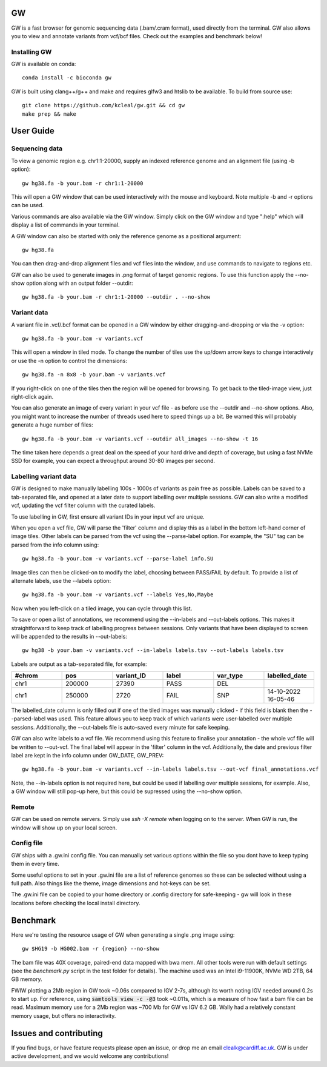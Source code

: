 GW
==

.. image:: include/banner.png
    :align: center


GW is a fast browser for genomic sequencing data (.bam/.cram format), used directly from the terminal. GW also
allows you to view and annotate variants from vcf/bcf files. Check out the examples and benchmark below!


Installing GW
--------------
GW is available on conda::

    conda install -c bioconda gw

GW is built using clang++/g++ and make and requires glfw3 and htslib to be available. To build from source use::

    git clone https://github.com/kcleal/gw.git && cd gw
    make prep && make

User Guide
==========

Sequencing data
--------------------
To view a genomic region e.g. chr1:1-20000, supply an indexed reference genome and an alignment file (using -b option)::

    gw hg38.fa -b your.bam -r chr1:1-20000

.. image:: include/igv.png
    :align: center

This will open a GW window that can be used interactively with the mouse and keyboard. Note multiple -b and -r options can be used.

Various commands are also available via the GW window. Simply click on the GW window and type ":help" which will display a list of commands in your terminal.

.. image:: include/help.png
    :align: center
    :scale: 50%

A GW window can also be started with only the reference genome as a positional argument::

    gw hg38.fa

You can then drag-and-drop alignment files and vcf files into the window, and use commands to navigate to regions etc.

GW can also be used to generate images in .png format of target genomic regions.
To use this function apply the --no-show option along with an output folder --outdir::

    gw hg38.fa -b your.bam -r chr1:1-20000 --outdir . --no-show

Variant data
-----------------
A variant file in .vcf/.bcf format can be opened in a GW window by either dragging-and-dropping or via the -v option::

    gw hg38.fa -b your.bam -v variants.vcf

.. image:: include/tiles.png
    :align: center

This will open a window in tiled mode. To change the number of tiles use the up/down arrow keys to change interactively or use the -n option to control the dimensions::

    gw hg38.fa -n 8x8 -b your.bam -v variants.vcf

If you right-click on one of the tiles then the region will be opened for browsing. To get back to the tiled-image view,
just right-click again.

You can also generate an image of every variant in your vcf file - as before use the --outdir and --no-show options. Also,
you might want to increase the number of threads used here to speed things up a bit. Be warned this will probably generate a huge number of files::

    gw hg38.fa -b your.bam -v variants.vcf --outdir all_images --no-show -t 16

The time taken here depends a great deal on the speed of your hard drive and depth of coverage, but using a fast
NVMe SSD for example, you can expect a throughput around 30-80 images per second.

Labelling variant data
----------------------
GW is designed to make manually labelling 100s - 1000s of variants as pain free as possible. Labels can be saved to
a tab-separated file, and opened at a later date to support labelling over multiple sessions.
GW can also write a modified vcf, updating the vcf filter column with the curated labels.

To use labelling in GW, first ensure all variant IDs in your input vcf are unique.

When you open a vcf file, GW will parse the 'filter' column and display this as a label in the bottom
left-hand corner of image tiles. Other labels can be parsed from the vcf using the --parse-label option.
For example, the "SU" tag can be parsed from the info column using::

    gw hg38.fa -b your.bam -v variants.vcf --parse-label info.SU

Image tiles can then be clicked-on to modify the label, choosing between PASS/FAIL by default.
To provide a list of alternate labels, use the --labels option::

    gw hg38.fa -b your.bam -v variants.vcf --labels Yes,No,Maybe

Now when you left-click on a tiled image, you can cycle through this list.

To save or open a list of annotations, we recommend using the --in-labels and --out-labels options. This makes it
straightforward to keep track of labelling progress between sessions. Only variants that have been displayed to screen will be appended to
the results in --out-labels::

    gw hg38 -b your.bam -v variants.vcf --in-labels labels.tsv --out-labels labels.tsv

Labels are output as a tab-separated file, for example:

.. list-table::
   :widths: 25 25 25 25 25 25
   :header-rows: 1

   * - #chrom
     - pos
     - variant_ID
     - label
     - var_type
     - labelled_date
   * - chr1
     - 200000
     - 27390
     - PASS
     - DEL
     -
   * - chr1
     - 250000
     - 2720
     - FAIL
     - SNP
     - 14-10-2022 16-05-46

The labelled_date column is only filled out if one of the tiled images was manually clicked - if this field is blank then
the --parsed-label was used. This feature allows you to keep track of which variants were user-labelled over multiple sessions.
Additionally, the --out-labels file is auto-saved every minute for safe keeping.

GW can also write labels to a vcf file. We recommend using this feature to finalise your annotation - the whole vcf file
will be written to --out-vcf. The final label will appear in the 'filter' column in the vcf. Additionally, the date and previous filter label
are kept in the info column under GW_DATE, GW_PREV::

    gw hg38.fa -b your.bam -v variants.vcf --in-labels labels.tsv --out-vcf final_annotations.vcf

Note, the --in-labels option is not required here, but could be used if labelling over multiple sessions, for example. Also,
a GW window will still pop-up here, but this could be supressed using the --no-show option.

Remote
------

GW can be used on remote servers. Simply use `ssh -X remote` when logging on to the server.
When GW is run, the window will show up on your local screen.

Config file
-----------

GW ships with a .gw.ini config file. You can manually set various options within the file so you dont have to keep
typing them in every time.

Some useful options to set in your .gw.ini file are a list of reference genomes so these can be selected without using a full path.
Also things like the theme, image dimensions and hot-keys can be set.

The .gw.ini file can be copied to your home directory or .config directory for safe-keeping - gw will look in these locations before checking the
local install directory.


Benchmark
=========

Here we're testing the resource usage of GW when generating a single .png image using::

    gw $HG19 -b HG002.bam -r {region} --no-show

The bam file was 40X coverage, paired-end data mapped with bwa mem. All other tools were run with default settings (see the `benchmark.py` script in the test folder for details).
The machine used was an Intel i9-11900K, NVMe WD 2TB, 64 GB memory.

.. image:: test/benchmark.png
    :align: center

FWIW plotting a 2Mb region in GW took ~0.06s compared to IGV 2-7s, although its worth noting IGV needed around 0.2s to start up. For reference,
using :code:`samtools view -c -@3` took ~0.011s, which is a measure of how fast a bam file can be read.
Maximum memory use for a 2Mb region was ~700 Mb for GW vs IGV 6.2 GB. Wally had a relatively constant memory usage, but offers no interactivity.

Issues and contributing
=======================
If you find bugs, or have feature requests please open an issue, or drop me an email clealk@cardiff.ac.uk.
GW is under active development, and we would welcome any contributions!
